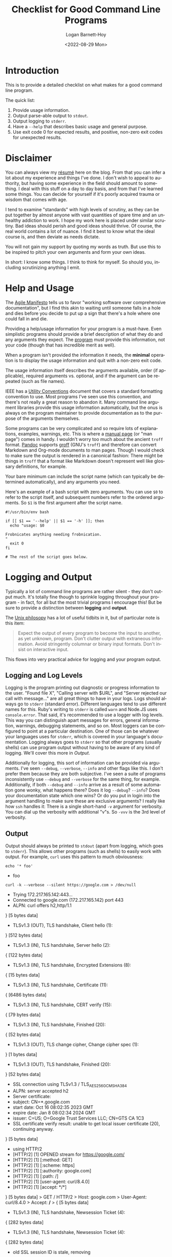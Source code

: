 #+title:     Checklist for Good Command Line Programs
#+author:    Logan Barnett-Hoy
#+email:     logustus@gmail.com
#+date:      <2022-08-29 Mon>
#+language:  en
#+file_tags:
#+tags:

* Introduction

This is to provide a detailed checklist on what makes for a good command line
program.

The quick list:

1. Provide usage information.
2. Output parse-able output to =stdout=.
3. Output logging to =stderr=.
4. Have a =--help= that describes basic usage and general purpose.
5. Use exit code 0 for expected results, and positive, non-zero exit codes for
   unexpected results.

* Disclaimer

You can always view my [[file:./resume.org][résumé]] here on the blog.  From that you can infer a lot
about my experience and things I've done.  I don't wish to appeal to authority,
but having some experience in the field should amount to something.  I deal with
this stuff on a day to day basis, and from that I've learned some things.  You
can decide for yourself if it's poorly acquired trauma or wisdom that comes with
age.

I tend to examine "standards" with high levels of scrutiny, as they can be put
together by almost anyone with vast quantities of spare time and an unhealthy
addiction to work.  I hope my work here is placed under similar scrutiny.  Bad
ideas should perish and good ideas should thrive.  Of course, the real world
contains a lot of nuance.  I find it best to know what the ideal course is, and
then deviate as needs dictate.

You will not gain my support by quoting my words as truth.  But use this to be
inspired to pitch your own arguments and form your own ideas.

In short: I know some things.  I think to think for myself.  So should you,
including scrutinizing anything I emit.

* Help and Usage

The [[https://agilemanifesto.org][Agile Manifesto]] tells us to favor "working software over comprehensive
documentation", but I find this akin to waiting until someone falls in a hole
and dies before you decide to put up a sign that there's a hole where one could
fall in and die.

Providing a help/usage information for your program is a must-have. Even
simplistic programs should provide a brief description of what they do and any
arguments they expect. The _program_ must provide this information, not your
code (though that has incredible merit as well).

When a program isn't provided the information it needs, the *minimal* operation
is to display the usage information and quit with a non-zero exit code.

The usage information itself describes the arguments available, order (if
applicable), required arguments vs. optional, and if the argument can be
repeated (such as file names).

IEEE has a [[https://pubs.opengroup.org/onlinepubs/9699919799/basedefs/V1_chap12.html][Utility Conventions]] document that covers a standard formatting
convention to use. Most programs I've seen use this convention, and there's not
really a great reason to abandon it. Many command line argument libraries
provide this usage information automatically, but the onus is always on the
program maintainer to provide documentation as to the purpose of the arguments
themselves.

Some programs can be very complicated and so require lots of explanations,
examples, warnings, etc. This is where a [[https://liw.fi/manpages/][manual page]] (or "man page") comes in
handy. I wouldn't worry too much about the ancient =troff= format. [[https://pandoc.org/][Pandoc]]
supports [[https://www.gnu.org/software/groff/groff.html][groff]] (GNU's =troff=) and therefore can convert Markdown and Org-mode
documents to man pages. Though I would check to make sure the output is rendered
in a canonical fashion: There might be things in =troff= that a format like
Markdown doesn't represent well like glossary definitions, for example.

Your bare minimum can include the script name (which can typically be determined
automatically), and any arguments you need.

Here's an example of a bash script with zero arguments. You can use =$0= to
refer to the script itself, and subsequent numbers refer to the ordered
arguments. So =$1= is the first argument after the script name.

#+begin_src shell :results none
#!/usr/bin/env bash

if [[ $1 == '--help' || $1 == '-h' ]]; then
  echo "usage: $0

Frobnicates anything needing frobnication.
"
  exit 0
fi

# The rest of the script goes below.
#+end_src


* Logging and Output

Typically a lot of command line programs are rather silent - they don't output
much. It's totally fine though to sprinkle logging throughout your program - in
fact, for all but the most trivial programs I encourage this! But be sure to
provide a distinction between *logging* and *output*.

The [[https://en.wikipedia.org/wiki/Unix_philosophy][Unix philosopy]] has a lot of useful tidbits in it, but of particular note is
this item:

#+begin_quote
Expect the output of every program to become the input to another, as yet
unknown, program. Don't clutter output with extraneous information. Avoid
stringently columnar or binary input formats. Don't insist on interactive input.
#+end_quote

This flows into very practical advice for logging and your program output.

** Logging and Log Levels

Logging is the program printing out diagnostic or progress information to the
user. "Found file X", "Calling server with $URL", and "Server rejected our call
with message..." are all great things to have in your logs. Logs should always
go to =stderr= (standard error). Different languages tend to use different names
for this. Ruby's writing to =stderr= is called =warn= and Node.JS uses
=console.error=. That said, it's recommended to use a logger with log levels.
This way you can distinguish apart messages for errors, general information,
warnings, debugging statements, and so on. Most loggers can be configured to
point at a particular destination. One of those can be whatever your languages
uses for =stderr=, which is covered in your language's documentation. Logging
always goes to =stderr= so that other programs (usually shells) can use program
output without having to be aware of any kind of logging. We'll cover this more
in [[Output]].

Additionally for logging, this sort of information can be provided via
arguments. I've seen =--debug=, =--verbose=, =--info= and other flags like this.
I don't prefer them because they are both subjective. I've seen a suite of
programs inconsistently use =--debug= and =--verbose= for the same thing, for
example. Additionally, if both =--debug= and =--info= arrive as a result of some
automation gone wonky, what happens there? Does it log =--debug=? =--info=? Does
your documentation state which one wins? Or do you put in login into the
argument handling to make sure these are exclusive arguments? I really like how
=ssh= handles it: There is a single short-hand =-v= argument for verbosity. You
can dial up the verbosity with additional "v"s. So =-vvv= is the 3rd level of
verbosity.

** Output

Output should always be printed to =stdout= (apart from logging, which goes to
=stderr=). This allows other programs (such as shells) to easily work with
output. For example, =curl= uses this pattern to much obviousness:

 #+begin_src shell :results output drawer scalar
 echo '* foo'
 #+end_src

 #+RESULTS:
 :results:
 * foo
 :end:


 #+begin_src shell :results output drawer
 curl -k --verbose --silent https://google.com > /dev/null
 #+end_src

 #+RESULTS:
 :results:
 *   Trying 172.217.165.142:443...
 * Connected to google.com (172.217.165.142) port 443
 * ALPN: curl offers h2,http/1.1
 } [5 bytes data]
 * TLSv1.3 (OUT), TLS handshake, Client hello (1):
 } [512 bytes data]
 * TLSv1.3 (IN), TLS handshake, Server hello (2):
 { [122 bytes data]
 * TLSv1.3 (IN), TLS handshake, Encrypted Extensions (8):
 { [15 bytes data]
 * TLSv1.3 (IN), TLS handshake, Certificate (11):
 { [6486 bytes data]
 * TLSv1.3 (IN), TLS handshake, CERT verify (15):
 { [79 bytes data]
 * TLSv1.3 (IN), TLS handshake, Finished (20):
 { [52 bytes data]
 * TLSv1.3 (OUT), TLS change cipher, Change cipher spec (1):
 } [1 bytes data]
 * TLSv1.3 (OUT), TLS handshake, Finished (20):
 } [52 bytes data]
 * SSL connection using TLSv1.3 / TLS_AES_256_GCM_SHA384
 * ALPN: server accepted h2
 * Server certificate:
 *  subject: CN=*.google.com
 *  start date: Oct 16 08:02:35 2023 GMT
 *  expire date: Jan  8 08:02:34 2024 GMT
 *  issuer: C=US; O=Google Trust Services LLC; CN=GTS CA 1C3
 *  SSL certificate verify result: unable to get local issuer certificate (20), continuing anyway.
 } [5 bytes data]
 * using HTTP/2
 * [HTTP/2] [1] OPENED stream for https://google.com/
 * [HTTP/2] [1] [:method: GET]
 * [HTTP/2] [1] [:scheme: https]
 * [HTTP/2] [1] [:authority: google.com]
 * [HTTP/2] [1] [:path: /]
 * [HTTP/2] [1] [user-agent: curl/8.4.0]
 * [HTTP/2] [1] [accept: */*]
 } [5 bytes data]
 > GET / HTTP/2
 > Host: google.com
 > User-Agent: curl/8.4.0
 > Accept: */*
 > 
 { [5 bytes data]
 * TLSv1.3 (IN), TLS handshake, Newsession Ticket (4):
 { [282 bytes data]
 * TLSv1.3 (IN), TLS handshake, Newsession Ticket (4):
 { [282 bytes data]
 * old SSL session ID is stale, removing
 { [5 bytes data]
 < HTTP/2 301 
 < location: https://www.google.com/
 < content-type: text/html; charset=UTF-8
 < content-security-policy-report-only: object-src 'none';base-uri 'self';script-src 'nonce--OE5YCTTXd0EHjveIPRvtg' 'strict-dynamic' 'report-sample' 'unsafe-eval' 'unsafe-inline' https: http:;report-uri https://csp.withgoogle.com/csp/gws/other-hp
 < date: Thu, 16 Nov 2023 02:27:21 GMT
 < expires: Sat, 16 Dec 2023 02:27:21 GMT
 < cache-control: public, max-age=2592000
 < server: gws
 < content-length: 220
 < x-xss-protection: 0
 < x-frame-options: SAMEORIGIN
 < alt-svc: h3=":443"; ma=2592000,h3-29=":443"; ma=2592000
 < 
 { [220 bytes data]
 * Connection #0 to host google.com left intact
 :end:

Here, you can see all of the verbose information that curl prints - headers in
both the request and response, as well as the SSL handshake. We could redirect
that to a saved file.


* Exit Codes

Exit codes are unsigned 8 bit numbers (0-255). 0 is interpreted as success.
Everything else is a failure. These are used to not only detect failures in a
series of programs, but also determine what kind of failure.

#+begin_src shell :results output :prologue exec 2>&1 :epilogue "true"
nosuchcommand # Run a fake command to create a failure.
#+end_src

#+RESULTS:
: bash: line 2: nosuchcommand: command not found

By default, shells will keep running commands regardless of failure. This can
have poor consequences.

#+begin_src shell :results output :prologue exec 2>&1 :epilogue "true"
create-report-now-please my-report.rpt # Fake command. Will fail.
# my-report.rpt was never created by the time we get here. Since there are no
# reports, this publish-all-reports command could omit any errors since there
# are no reports found to publish, or perhaps it found some reports, but just
# not "my-report.rpt".
publish-all-reports
#+end_src

** Standard Exit Codes :archive:

I need to vet this before publishing it.

There are some standards for exit codes as well.  The advanced Bash guide covers
[[https://tldp.org/LDP/abs/html/exitcodes.html][exit codes of reserved meaning in Bash]].  This is not quite the same as a
standard for which all outcomes could be cataloged.  Instead this gives us some
predictable outcome.

While I have found many to find this kind of thing archaic.  It's not terribly
different from how the vaunted HTTP standard works.  [[https://developer.mozilla.org/en-US/docs/Web/HTTP/Status][HTTP codes]] rain [[https://http.cat][cats]] and
[[https://http.dog][dogs]] from the standard.
